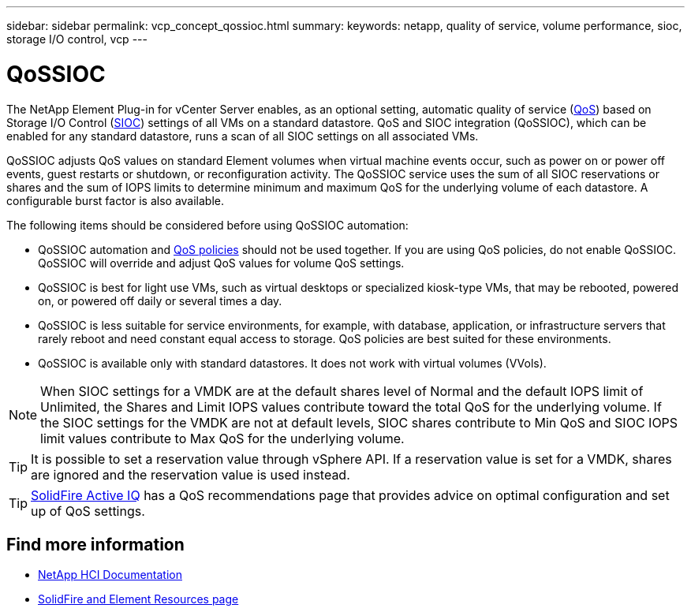 ---
sidebar: sidebar
permalink: vcp_concept_qossioc.html
summary:
keywords: netapp, quality of service, volume performance, sioc, storage I/O control, vcp
---

= QoSSIOC
:hardbreaks:
:nofooter:
:icons: font
:linkattrs:
:imagesdir: ../media/

[.lead]
The NetApp Element Plug-in for vCenter Server enables, as an optional setting, automatic quality of service (https://docs.netapp.com/us-en/hci/docs/concept_hci_performance.html[QoS^]) based on Storage I/O Control (https://docs.vmware.com/en/VMware-vSphere/7.0/com.vmware.vsphere.resmgmt.doc/GUID-7686FEC3-1FAC-4DA7-B698-B808C44E5E96.html[SIOC^]) settings of all VMs on a standard datastore. QoS and SIOC integration (QoSSIOC), which can be enabled for any standard datastore, runs a scan of all SIOC settings on all associated VMs.

QoSSIOC adjusts QoS values on standard Element volumes when virtual machine events occur, such as power on or power off events, guest restarts or shutdown, or reconfiguration activity. The QoSSIOC service uses the sum of all SIOC reservations or shares and the sum of IOPS limits to determine minimum and maximum QoS for the underlying volume of each datastore. A configurable burst factor is also available.

The following items should be considered before using QoSSIOC automation:

* QoSSIOC automation and https://docs.netapp.com/us-en/hci/docs/concept_hci_performance.html#qos-policies[QoS policies^] should not be used together. If you are using QoS policies, do not enable QoSSIOC. QoSSIOC will override and adjust QoS values for volume QoS settings.
* QoSSIOC is best for light use VMs, such as virtual desktops or specialized kiosk-type VMs, that may be rebooted, powered on, or powered off daily or several times a day.
* QoSSIOC is less suitable for service environments, for example, with database, application, or infrastructure servers that rarely reboot and need constant equal access to storage. QoS policies are best suited for these environments.
* QoSSIOC is available only with standard datastores. It does not work with virtual volumes (VVols).

NOTE: When SIOC settings for a VMDK are at the default shares level of Normal and the default IOPS limit of Unlimited, the Shares and Limit IOPS values contribute toward the total QoS for the underlying volume. If the SIOC settings for the VMDK are not at default levels, SIOC shares contribute to Min QoS and SIOC IOPS limit values contribute to Max QoS for the underlying volume.

TIP: It is possible to set a reservation value through vSphere API. If a reservation value is set for a VMDK, shares are ignored and the reservation value is used instead.

TIP: https://activeiq.solidfire.com[SolidFire Active IQ^] has a QoS recommendations page that provides advice on optimal configuration and set up of QoS settings.

== Find more information
*	https://docs.netapp.com/us-en/hci/index.html[NetApp HCI Documentation^]
* https://www.netapp.com/data-storage/solidfire/documentation[SolidFire and Element Resources page^]
